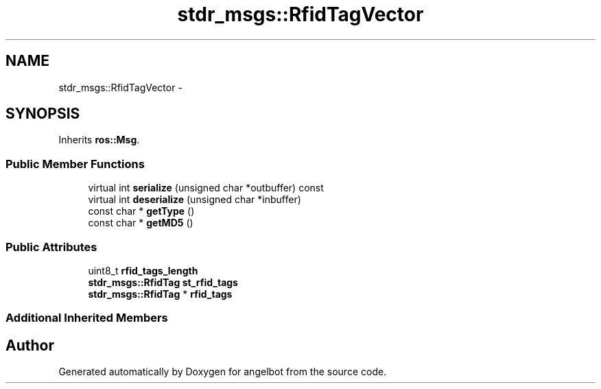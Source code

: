 .TH "stdr_msgs::RfidTagVector" 3 "Sat Jul 9 2016" "angelbot" \" -*- nroff -*-
.ad l
.nh
.SH NAME
stdr_msgs::RfidTagVector \- 
.SH SYNOPSIS
.br
.PP
.PP
Inherits \fBros::Msg\fP\&.
.SS "Public Member Functions"

.in +1c
.ti -1c
.RI "virtual int \fBserialize\fP (unsigned char *outbuffer) const "
.br
.ti -1c
.RI "virtual int \fBdeserialize\fP (unsigned char *inbuffer)"
.br
.ti -1c
.RI "const char * \fBgetType\fP ()"
.br
.ti -1c
.RI "const char * \fBgetMD5\fP ()"
.br
.in -1c
.SS "Public Attributes"

.in +1c
.ti -1c
.RI "uint8_t \fBrfid_tags_length\fP"
.br
.ti -1c
.RI "\fBstdr_msgs::RfidTag\fP \fBst_rfid_tags\fP"
.br
.ti -1c
.RI "\fBstdr_msgs::RfidTag\fP * \fBrfid_tags\fP"
.br
.in -1c
.SS "Additional Inherited Members"


.SH "Author"
.PP 
Generated automatically by Doxygen for angelbot from the source code\&.
